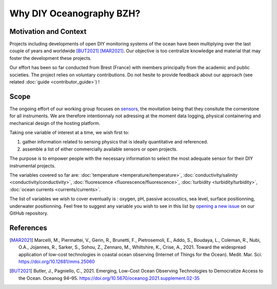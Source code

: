 Why DIY Oceanography BZH?
=========================

Motivation and Context
----------------------

Projects including developments of open DIY monitoring systems of the ocean have been multiplying over the last couple of years and worldwide [BUT2021]_ [MAR2021]_.
Our objective is too centralize knowledge and material that may foster the development these projects.

Our effort has been so far conducted from Brest (France) with members principally from the academic and public societies.
The project relies on voluntary contributions.
Do not hesite to provide feedback about our approach (see related :doc:`guide <contributor_guide>`) !

Scope
-----

The ongoing effort of our working group focuses on sensors_, the movitation being that they consitute the cornerstone for all instruments.
We are therefore intentionnaly not adressing at the moment data logging, physical containering and mechanical design of the hosting platform.

Taking one variable of interest at a time, we wish first to:

#. gather information related to sensing physics that is ideally quantitative and referenced.
#. assemble a list of either commercially available sensors or open projects.

The purpose is to empower people with the necessary information to select the most adequate sensor for their DIY instrumental projects.

The variables covered so far are: :doc:`temperature <temperature/temperature>`, :doc:`conductivity/salinity <conductivity/conductivity>`,  :doc:`fluorescence <fluorescence/fluorescence>`, :doc:`turbidity <turbidity/turbidity>`, :doc:`ocean currents <currents/currents>`.

The list of variables we wish to cover eventually is : oxygen, pH, passive accoustics, sea level, surface positionning, underwater positionning. Feel free to suggest any variable you wish to see in this list by `opening a new issue <https://github.com/DIYOceanography/DIYOceanography_BZH/issues/new/choose>`_ on our GitHub repository.

References
----------

.. [MAR2021] Marcelli, M., Piermattei, V., Gerin, R., Brunetti, F., Pietrosemoli, E., Addo, S., Boudaya, L., Coleman, R., Nubi, O.A., Jojannes, R., Sarker, S., Sohou, Z., Zennaro, M., Whiltshire, K., Crise, A., 2021. Toward the widespread application of low-cost technologies in coastal ocean observing (Internet of Things for the Ocean). Medit. Mar. Sci. https://doi.org/10.12681/mms.25060

.. [BUT2021] Butler, J., Pagniello, C., 2021. Emerging, Low-Cost Ocean Observing Technologies to Democratize Access to the Ocean. Oceanog 94–95. https://doi.org/10.5670/oceanog.2021.supplement.02-35

.. _sensors: https://en.wikipedia.org/wiki/Sensor

